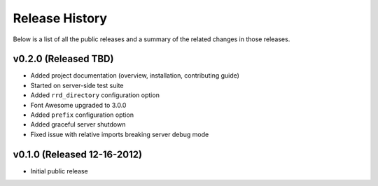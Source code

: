 Release History
=============================================

Below is a list of all the public releases and a summary of the related changes
in those releases.


v0.2.0 (Released TBD)
---------------------------------------------

- Added project documentation (overview, installation, contributing guide)
- Started on server-side test suite
- Added ``rrd_directory`` configuration option
- Font Awesome upgraded to 3.0.0
- Added ``prefix`` configuration option
- Added graceful server shutdown
- Fixed issue with relative imports breaking server debug mode


v0.1.0 (Released 12-16-2012)
---------------------------------------------

- Initial public release
